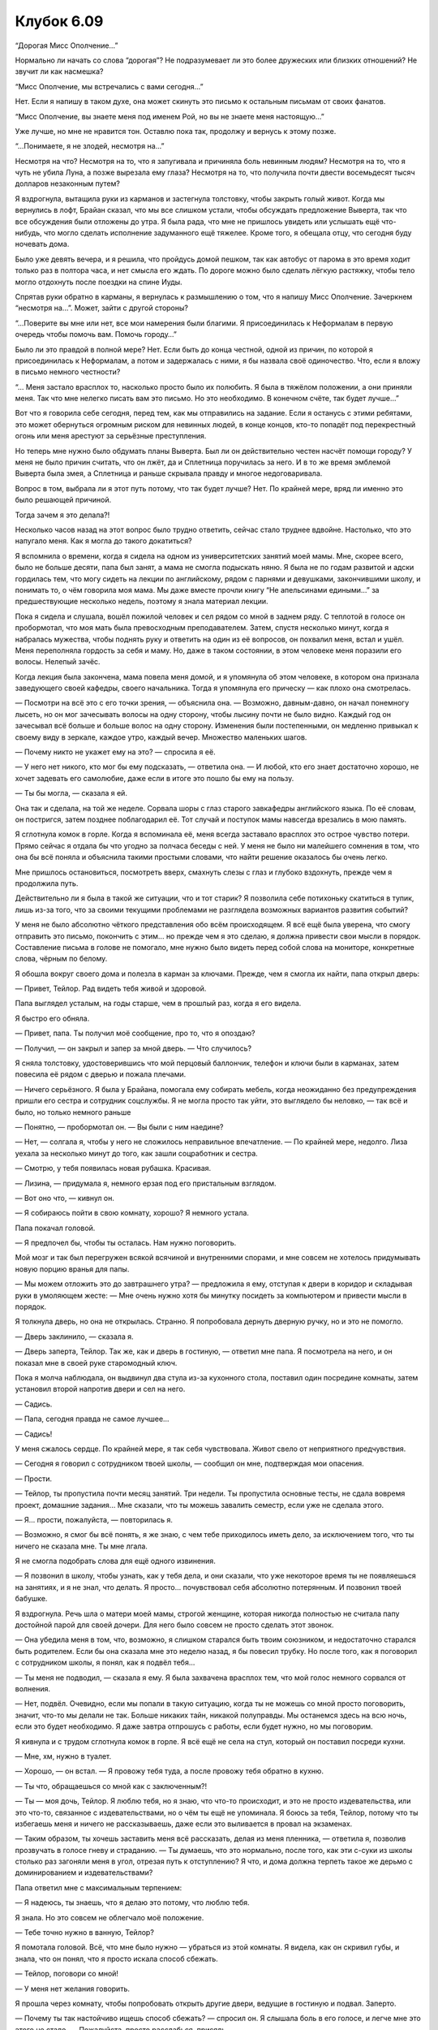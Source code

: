 ﻿Клубок 6.09
#############



“Дорогая Мисс Ополчение…”

Нормально ли начать со слова “дорогая”? Не подразумевает ли это более дружеских или близких отношений? Не звучит ли как насмешка?

“Мисс Ополчение, мы встречались с вами сегодня…”

Нет. Если я напишу в таком духе, она может скинуть это письмо к остальным письмам от своих фанатов.

“Мисс Ополчение, вы знаете меня под именем Рой, но вы не знаете меня настоящую…”

Уже лучше, но мне не нравится тон. Оставлю пока так, продолжу и вернусь к этому позже.

“...Понимаете, я не злодей, несмотря на…”

Несмотря на что? Несмотря на то, что я запугивала и причиняла боль невинным людям? Несмотря на то, что я чуть не убила Луна, а позже вырезала ему глаза? Несмотря на то, что получила почти двести восемьдесят тысяч долларов незаконным путем?

Я вздрогнула, вытащила руки из карманов и застегнула толстовку, чтобы закрыть голый живот. Когда мы вернулись в лофт, Брайан сказал, что мы все слишком устали, чтобы обсуждать предложение Выверта, так что все обсуждения были отложены до утра. Я была рада, что мне не пришлось увидеть или услышать ещё что-нибудь, что могло сделать исполнение задуманного ещё тяжелее. Кроме того, я обещала отцу, что сегодня буду ночевать дома.

Было уже девять вечера, и я решила, что пройдусь домой пешком, так как автобус от парома в это время ходит только раз в полтора часа, и нет смысла его ждать. По дороге можно было сделать лёгкую растяжку, чтобы тело могло отдохнуть после поездки на спине Иуды.

Спрятав руки обратно в карманы, я вернулась к размышлению о том, что я напишу Мисс Ополчение. Зачеркнем “несмотря на...”. Может, зайти с другой стороны?

“...Поверите вы мне или нет, все мои намерения были благими. Я присоединилась к Неформалам в первую очередь чтобы помочь вам. Помочь городу…”

Было ли это правдой в полной мере? Нет. Если быть до конца честной, одной из причин, по которой я присоединилась к Неформалам, а потом и задержалась с ними, я бы назвала своё одиночество. Что, если я вложу в письмо немного честности?

“... Меня застало врасплох то, насколько просто было их полюбить. Я была в тяжёлом положении, а они приняли меня. Так что мне нелегко писать вам это письмо. Но это необходимо. В конечном счёте, так будет лучше…”

Вот что я говорила себе сегодня, перед тем, как мы отправились на задание. Если я останусь с этими ребятами, это может обернуться огромным риском для невинных людей, в конце концов, кто-то попадёт под перекрестный огонь или меня арестуют за серьёзные преступления.

Но теперь мне нужно было обдумать планы Выверта. Был ли он действительно честен насчёт помощи городу? У меня не было причин считать, что он лжёт, да и Сплетница поручилась за него. И в то же время эмблемой Выверта была змея, а Сплетница и раньше скрывала правду и многое недоговаривала.

Вопрос в том, выбрала ли я этот путь потому, что так будет лучше? Нет. По крайней мере, вряд ли именно это было решающей причиной.

Тогда зачем я это делала?!

Несколько часов назад на этот вопрос было трудно ответить, сейчас стало труднее вдвойне. Настолько, что это напугало меня. Как я могла до такого докатиться?

Я вспомнила о времени, когда я сидела на одном из университетских занятий моей мамы. Мне, скорее всего, было не больше десяти, папа был занят, а мама не смогла подыскать няню. Я была не по годам развитой и адски гордилась тем, что могу сидеть на лекции по английскому, рядом с парнями и девушками, закончившими школу, и понимать то, о чём говорила моя мама. Мы даже вместе прочли книгу “Не апельсинами едиными…” за предшествующие несколько недель, поэтому я знала материал лекции. 

Пока я сидела и слушала, вошёл пожилой человек и сел рядом со мной в заднем ряду. С теплотой в голосе он пробормотал, что моя мать была превосходным преподавателем. Затем, спустя несколько минут, когда я набралась мужества, чтобы поднять руку и ответить на один из её вопросов, он похвалил меня, встал и ушёл. Меня переполняла гордость за себя и маму. Но, даже в таком состоянии, в этом человеке меня поразили его волосы. Нелепый зачёс.

Когда лекция была закончена, мама повела меня домой, и я упомянула об этом человеке, в котором она признала заведующего своей кафедры, своего начальника. Тогда я упомянула его прическу — как плохо она смотрелась.

— Посмотри на всё это с его точки зрения, — объяснила она. — Возможно, давным-давно, он начал понемногу лысеть, но он мог зачесывать волосы на одну сторону, чтобы лысину почти не было видно. Каждый год он зачесывал всё больше и больше волос на одну сторону. Изменения были постепенными, он медленно привыкал к своему виду в зеркале, каждое утро, каждый вечер. Множество маленьких шагов.

— Почему никто не укажет ему на это? — спросила я её.

— У него нет никого, кто мог бы ему подсказать, — ответила она. — И любой, кто его знает достаточно хорошо, не хочет задевать его самолюбие, даже если в итоге это пошло бы ему на пользу.

— Ты бы могла, — сказала я ей.

Она так и сделала, на той же неделе. Сорвала шоры с глаз старого завкафедры английского языка. По её словам, он постригся, затем позднее поблагодарил её. Тот случай и поступок мамы навсегда врезались в мою память.

Я сглотнула комок в горле. Когда я вспоминала её, меня всегда заставало врасплох это острое чувство потери. Прямо сейчас я отдала бы что угодно за полчаса беседы с ней. У меня не было ни малейшего сомнения в том, что она бы всё поняла и объяснила такими простыми словами, что найти решение оказалось бы очень легко.

Мне пришлось остановиться, посмотреть вверх, смахнуть слезы с глаз и глубоко вздохнуть, прежде чем я продолжила путь.

Действительно ли я была в такой же ситуации, что и тот старик? Я позволила себе потихоньку скатиться в тупик, лишь из-за того, что за своими текущими проблемами не разглядела возможных вариантов развития событий?

У меня не было абсолютно чёткого представления обо всём происходящем. Я всё ещё была уверена, что смогу отправить это письмо, покончить с этим... но прежде чем я это сделаю, я должна привести свои мысли в порядок. Составление письма в голове не помогало, мне нужно было видеть перед собой слова на мониторе, конкретные слова, чёрным по белому.

Я обошла вокруг своего дома и полезла в карман за ключами. Прежде, чем я смогла их найти, папа открыл дверь:

— Привет, Тейлор. Рад видеть тебя живой и здоровой.

Папа выглядел усталым, на годы старше, чем в прошлый раз, когда я его видела.

Я быстро его обняла.

— Привет, папа. Ты получил моё сообщение, про то, что я опоздаю?

— Получил, — он закрыл и запер за мной дверь. — Что случилось?

Я сняла толстовку, удостоверившись что мой перцовый баллончик, телефон и ключи были в карманах, затем повесила её рядом с дверью и пожала плечами.

— Ничего серьёзного. Я была у Брайана, помогала ему собирать мебель, когда неожиданно без предупреждения пришли его сестра и сотрудник соцслужбы. Я не могла просто так уйти, это выглядело бы неловко, — так всё и было, но только немного раньше

— Понятно, — пробормотал он. — Вы были с ним наедине?

— Нет, — солгала я, чтобы у него не сложилось неправильное впечатление. — По крайней мере, недолго. Лиза уехала за несколько минут до того, как зашли соцработник и сестра.

— Смотрю, у тебя появилась новая рубашка. Красивая.

— Лизина, — придумала я, немного ерзая под его пристальным взглядом.

— Вот оно что, — кивнул он.

— Я собираюсь пойти в свою комнату, хорошо? Я немного устала.

Папа покачал головой.

— Я предпочел бы, чтобы ты осталась. Нам нужно поговорить.

Мой мозг и так был перегружен всякой всячиной и внутренними спорами, и мне совсем не хотелось придумывать новую порцию вранья для папы. 

— Мы можем отложить это до завтрашнего утра? — предложила я ему, отступая к двери в коридор и складывая руки в умоляющем жесте: — Мне очень нужно хотя бы минутку посидеть за компьютером и привести мысли в порядок.

Я толкнула дверь, но она не открылась. Странно. Я попробовала дернуть дверную ручку, но и это не помогло.

— Дверь заклинило, — сказала я.

— Дверь заперта, Тейлор. Так же, как и дверь в гостиную, — ответил мне папа. Я посмотрела на него, и он показал мне в своей руке старомодный ключ.

Пока я молча наблюдала, он выдвинул два стула из-за кухонного стола, поставил один посредине комнаты, затем установил второй напротив двери и сел на него.

— Садись.

— Папа, сегодня правда не самое лучшее...

— Садись!

У меня сжалось сердце. По крайней мере, я так себя чувствовала. Живот свело от неприятного предчувствия.

— Сегодня я говорил с сотрудником твоей школы, — сообщил он мне, подтверждая мои опасения.

— Прости.

— Тейлор, ты пропустила почти месяц занятий. Три недели. Ты пропустила основные тесты, не сдала вовремя проект, домашние задания... Мне сказали, что ты можешь завалить семестр, если уже не сделала этого.

— Я… прости, пожалуйста, — повторилась я.

— Возможно, я смог бы всё понять, я же знаю, с чем тебе приходилось иметь дело, за исключением того, что ты ничего не сказала мне. Ты мне лгала.

Я не смогла подобрать слова для ещё одного извинения.

— Я позвонил в школу, чтобы узнать, как у тебя дела, и они сказали, что уже некоторое время ты не появляешься на занятиях, и я не знал, что делать. Я просто... почувствовал себя абсолютно потерянным. И позвонил твоей бабушке.

Я вздрогнула. Речь шла о матери моей мамы, строгой женщине, которая никогда полностью не считала папу достойной парой для своей дочери. Для него было совсем не просто сделать этот звонок.

— Она убедила меня в том, что, возможно, я слишком старался быть твоим союзником, и недостаточно старался быть родителем. Если бы она сказала мне это неделю назад, я бы повесил трубку. Но после того, как я поговорил с сотрудником школы, я понял, как я подвёл тебя...

— Ты меня не подводил, — сказала я ему. Я была захвачена врасплох тем, что мой голос немного сорвался от волнения.

— Нет, подвёл. Очевидно, если мы попали в такую ситуацию, когда ты не можешь со мной просто поговорить, значит, что-то мы делали не так. Больше никаких тайн, никакой полуправды. Мы останемся здесь на всю ночь, если это будет необходимо. Я даже завтра отпрошусь с работы, если будет нужно, но мы поговорим.

Я кивнула и с трудом сглотнула комок в горле. Я всё ещё не села на стул, который он поставил посреди кухни.

— Мне, хм, нужно в туалет.

— Хорошо, — он встал. — Я провожу тебя туда, а после провожу тебя обратно в кухню.

— Ты что, обращаешься со мной как с заключенным?!

— Ты — моя дочь, Тейлор. Я люблю тебя, но я знаю, что что-то происходит, и это не просто издевательства, или это что-то, связанное с издевательствами, но о чём ты ещё не упоминала. Я боюсь за тебя, Тейлор, потому что ты избегаешь меня и ничего не рассказываешь, даже если это выливается в провал на экзаменах.

— Таким образом, ты хочешь заставить меня всё рассказать, делая из меня пленника, — ответила я, позволив прозвучать в голосе гневу и страданию. — Ты думаешь, что это нормально, после того, как эти с-суки из школы столько раз загоняли меня в угол, отрезая путь к отступлению? Я что, и дома должна терпеть такое же дерьмо с доминированием и издевательствами?

Папа ответил мне с максимальным терпением:

— Я надеюсь, ты знаешь, что я делаю это потому, что люблю тебя.

Я знала. Но это совсем не облегчало моё положение.

— Тебе точно нужно в ванную, Тейлор?

Я помотала головой. Всё, что мне было нужно — убраться из этой комнаты. Я видела, как он скривил губы, и знала, что он понял, что я просто искала способ сбежать.

— Тейлор, поговори со мной!

— У меня нет желания говорить.

Я прошла через комнату, чтобы попробовать открыть другие двери, ведущие в гостиную и подвал. Заперто.

— Почему ты так настойчиво ищешь способ сбежать? — спросил он. Я слышала боль в его голосе, и легче мне это этого не стало. — Пожалуйста, просто расслабься, присядь.

Я почувствовала колебания своей силы на периферии сознания и поняла, что сжала кулаки. Почему так получалось, что люди, на которых я вроде как могла положиться, были теми, кто обращался против меня, загонял меня в угол, вызывал у меня самые худшие ощущения? Эмма, школа, Оружейник, а теперь и мой папа?

Я пнула стул, настолько сильно, что он врезался в холодильник, оставив на нём отметину. Глаза папы немного округлились, но он не шевельнулся и ничего не сказал. Я чувствовала напряжение своей силы, когда ко мне начали собираться насекомые из окрестностей. Мне пришлось сознательно отменить приказ на сбор, чтобы заставить их убраться и вернуться к своему обычному поведению.

Совсем не почувствовав себя лучше после пинка по стулу, я спихнула книги рецептов и распечатки с полки возле холодильника, сваливая их на пол. Фоторамка, лежавшая в середине стопки, сломалась от удара об пол.

— Чёрт подери, — пробормотала я. Мне всё ещё не полегчало, и было гораздо трудней держать рой в отдалении.

— Вещи можно заменить, Тейлор. Если тебе нужно выпустить пар — так и сделай.

— Папа? П... — на несколько секунд мне пришлось остановиться, пока я не почувствовала, что отдышалась и могу говорить так, чтобы голос не срывался. — Можешь сделать мне одолжение — помолчать некоторое время и позволить мне подумать?

Он бросил на меня осторожный взгляд, прежде чем ответил:

— Хорошо. Я могу помолчать.

Сесть было больше некуда, потому я прижалась спиной к стене под книжной полкой, которую только что опустошила, и позволила себе опуститься на пол, мои ноги отозвались болью, когда я подтянула колени к груди. Я сложила руки на коленях, и уткнулась в них лицом.

Я знала, что на часах было 9:24, когда я вошла. К тому времени, когда я смогла отозвать насекомых, восстановив контроль над своей силой и почувствовала, что могу без опаски поднять голову, было 9:40. Папа всё ещё сидел на стуле.

Я издала тихий протяжный вздох, затем снова уткнулась лицом в руки.

И что теперь?

“Ну же, Тейлор. Ты билась лицом к лицу с суперзлодеями и была на волосок от смерти. Только что сегодня вечером ты победила Оружейника. Неужели оказаться лицом к лицу с собственным отцом так же трудно?”

Нет. В десять раз труднее.

Но подход к проблеме должен быть таким же. Нужно просчитать варианты своих действий, и какие средства у меня есть. Физическое насилие исключено. Так же, как и использование моей силы. Что мне остаётся?

Я решила, что ситуация в общем оставалась такой же. Я всё ещё должна была написать письмо Мисс Ополчение и собраться с мыслями. Проблема была в том, что теперь мне приходилось иметь дело с дополнительной задачей. Я должна была сознаться папе во всём содеянном.

Я не была уверена, что смогу ему рассказать. Моё горло сжалось от эмоций, и я сомневалась, что смогу достаточно связно убедить папу в том, что у моих действий были веские причины. Я начну рассказ, запинаясь, промямлю самое главное, и сначала он будет выглядеть обеспокоенным. Потом я продолжу рассказывать, и, будучи не в состоянии адекватно описать то, что я сделала и почему, я увижу, как на его лице появляется замешательство. А что потом? Отвращение, разочарование?

Какая-то крохотная часть внутри меня умерла от этой мысли.

Я напишу. Я резко вскинула голову и посмотрела на раскиданные вокруг бумаги. Нашла конверт, в который обычно вкладывают документы. Затем нашла маркер.

Вдоль верхней части конверта я написала: «Я — СУПЕРЗЛОДЕЙ».

Я уставилась на эти слова на коричневом конверте, который лежал на моих ногах. Затем я посмотрела на папу. Он читал книгу, положив лодыжку правой ноги на левое колено.

Я представила, что вручаю ему конверт как есть. Только с одной этой строчкой.

— Бля-я, — пробормотала я.

— Ты что-то сказала? — папа поднял глаза от книги и потянулся, чтобы убрать её.

— Всё хорошо. Продолжай читать, — сказала я рассеянно, раздраженная тем, что меня отвлекли, и всё ещё злясь на него за то, что он загнал меня в угол.

— Хорошо, — согласился он, но через три секунды снова бросил на меня взгляд, будто для проверки. Я попыталась не обращать на него внимания и снова посмотрела на конверт.

Что же написать? Через секунду я начала строчить под заголовком, которой я написала на конверте.

“Мне нравятся Брайан и Лиза. Мне нравятся даже Алек и Рейчел. Но они — тоже суперзлодеи. Я присоединилась к ним с мыслью, что соберу необходимую Протекторату информацию, а затем выдам их”.

Я подняла маркер и нахмурилась.

Почему это было так непередаваемо трудно?

Я надела колпачок и нервно постучала маркером по колену. Я обдумывала всё происходящее, взвешивала свои чувства, перебирала каждую мысль, пытаясь понять, отчего же я нутром чую какой-то подвох, и это ощущение становилось всё тяжелее.

Мой папа? Может, я слишком волновалась из-за того, что он почувствует, когда прочтёт надпись на конверте? Да. Но когда я мысленно писала письмо для Мисс Ополчение, писать было так же трудно. Так что это была не единственная причина.

Боялась ли я ареста? Нет. Ну, я видела в деле школьную бюрократию, я не доверяла системе и вполне была готова к тому, что в конечном счёте меня где-нибудь кинут. Но не это определяло мой выбор. Было что-то более личное.

Команда. Волновалась ли я о том, как они воспримут моё предательство? О том, как они станут моими врагами? Как ранее сказал Выверт, нет никакой гарантии, что любое действие против них будет полностью успешным. Сплетница, скорее всего, сможет заранее сообщить о прибытии команды СКП, ещё до того, как те доберутся до места, а Неформалы были знамениты своей способностью к быстрым побегам. В итоге у меня будет один или несколько врагов, которые знают обо мне всё необходимое и у которых есть все нужные средства, чтобы превратить мою жизнь в ад.

Теплее.

Это действительно имеет отношение к ребятам, и до меня медленно дошло, что же это было за чувство.

Я встала, затем подошла к плите.

— Тейлор? — тихо спросил папа.

Я свернула конверт пополам, чтобы закрыть слова, включила горелку, затем сунула край конверта в пламя и держала там, пока тот не загорелся.

Я держала горящий конверт над раковиной до тех пор, пока не была уверена, что мое сообщение уничтожено. Я бросила остатки конверта в раковину, и наблюдала, как он сгорает.

Я не хотела посылать электронное письмо Мисс Ополчение потому, что мне нравились те ребята. Это не было большим открытием. Что заставило меня встать и сжечь конверт было осознанием, что мне они нравились, я их полюбила, я доверяла им свою жизнь...

И всё же, я всегда держалась от них на некотором расстоянии.

Это было глупо, это было эгоистично, но мне действительно отчаянно требовалось узнать, на что это похоже — поближе познакомиться с Лизой, не волнуясь, что она узнает о моем плане. Я хотела бы узнать, как это — общаться  с ней без необходимости следить за собой из страха, что я дам ей какие-то подсказки. Я хотела лучше узнать Суку и Алека. И Брайана. Я хотела быть ближе к Брайану. Я не могла выразиться как-то иначе, потому что не знала, будет ли что-то в будущем помимо простой дружбы. Я не ожидала, что что-то будет. Но это имело значение.

Ещё недавно я позволяла себе думать, что мне удалось с ними сдружиться, что я стала взрослее и что теперь можно следовать своему плану. Но я была не права. Я никогда не позволяла себе открыться по-настоящему и установить с ними связь, и я поняла, насколько же я этого хотела.

Мне становилось все трудней находить оправдания, чтобы продолжать действовать по плану. Вероятно, моя репутация уже была разрушена, я нажила врагов среди самых сильных кейпов, на моем счету было несколько уголовных преступлений. Как бы я не пыталась всё это проигнорировать, убеждать себя, что делала всё как лучше, беседа с Вывертом подкосила мою уверенность. Нельзя сказать, что я искренне поверила ему или что была уверена в его успехе так же, как он сам, но я стала менее уверенной.

Чёрт, я хотела ещё потусоваться с Неформалами. Я знала, что у меня нет больше причин, чтобы оправдать откладывание плана, но в каком количестве дерьма мне придётся искупаться, если я завершу его? Насколько я могу возненавидеть себя, если предам друзей? Это маленькое желание настоящей, подлинной дружбы было достаточным, чтобы направить меня в другую сторону. Я могу передумать. Я могу не посылать письмо Мисс Ополчение.

Я открыла кран и направила воду на дымящиеся остатки конверта, наблюдая, как их смывает прочь. После того, как исчезли последние клочки сожжённой бумаги, я ещё долго смотрела, как вода утекает в канализацию.

Я завернула кран, засунула руки в карманы и пересекла кухню, чтобы прислониться к двери, ведущей в коридор, бросив быстрый взгляд на ручку и замок прежде, чем я прижалась к ней спиной. Я позвала нескольких насекомых из гостиной, прихожей и вентиляции вниз, в коридор, к двери и в механизм замка. Смогут ли они сдвинуть в нём нужные детали?

Не тут-то было. Они были слишком слабыми, чтобы манипулировать механизмом замка, а достаточно сильные насекомые просто не пролезут внутрь. “Уйдите,” — сказала я им, и они ушли.

Это означало, что у меня не осталось хороших способов избежать разговора с отцом. Я чувствовала себя более виноватой, чем когда-либо, посмотрев на него через всю комнату. Он выглядел таким изумленным, таким обеспокоенным, наблюдая за мной. У меня не было сил снова лгать ему в лицо. 

Но что бы я ни сделала, ему всё равно будет больно. 

Я пересекла комнату, и он встал, будто не был уверен, что же я собираюсь сделать. Я крепко его обняла. Он обнял меня в ответ ещё сильнее.

— Я люблю тебя, папа.

— Я тоже тебя люблю.

— Прости меня.

— Тебе не за что просить прощения. Просто... просто поговори со мной, хорошо?

Я отстранилась и сняла свою толстовку с крючка у двери. Когда я вернулась назад, на другую сторону комнаты, я порылась в карманах и достала телефон.

Я начала набирать сообщение.

— У тебя есть сотовый, — сказал он очень тихо. Моя мама умерла, используя сотовый во время вождения. Мы никогда не говорили об этом, но я знала, что он выбросил свой телефон вскоре после аварии. Негативные ассоциации. Мрачное напоминание.

— Да, — ответила я.

— Зачем?

— Чтобы оставаться на связи с друзьями.

— Это... это просто очень неожиданно. Я не мог даже предположить такое.

— Но так оно и есть, — я закончила писать текст, закрыла телефон и сунула его в карман джинсов.

— Новая одежда, ты стала какой-то сердитой, врёшь мне, не ходишь в школу, этот сотовый телефон... Я чувствую, что больше не знаю тебя, маленькая совушка, — он использовал ласковое прозвище, которым когда-то называла меня мама. Я слегка вздрогнула.

— Возможно, это к лучшему. — осторожно ответила я. — Поскольку я не уверена, что мне нравилось то, какой я была раньше.

— А мне ты нравилась, — пробормотал он.

Я отвела взгляд.

— Ты можешь, по крайней мере, сказать мне, что не принимаешь наркотики?

— Даже не курю и не пью.

— Никто не заставляет тебя делать что-то, что ты не хочешь делать?

— Нет.

— Хорошо, — сказал он.

Последовала долгая пауза. Минуты тянулись, будто мы оба ждали, что другой что-то скажет.

— Я не знаю, знаешь ли ты, — сказал он. — Но когда твоя мама была жива, и ты была в средней школе, поднималась тема, что ты можешь перепрыгнуть через класс.

— Да?

— Ты — умная девочка, и мы боялись, что тебе скучно в школе. Мы обсуждали такой вариант. И я... я убедил твою маму, что ты в конечном счёте будешь счастливее, если будешь ходить в среднюю школу с лучшей подругой.

У меня вырвался смешок. И я увидела выражение боли на его лице.

— Это не твоя вина, папа. Ты не мог об этом знать.

— Я знаю или, по крайней мере, умом я это понимаю. Но на эмоциональном уровне я не так уверен. Я не могу не задаваться вопросом, как бы всё сложилось, если бы мы сделали, как предлагала твоя мама. Ты так хорошо училась, а теперь заваливаешь семестр?

— Итак, вполне возможно, что я завалила семестр, — сказала я, чувствуя, как тяжёлый груз упал с моих плеч, когда я признала это вслух. У меня были варианты. Я успела набрать достаточно баллов и всё ещё могла надавить на школьное руководство, чтобы мне позволили перескочить через класс. Ещё я была уже достаточно взрослая, чтобы обучаться через интернет, как Брайан.

— Нет, Тейлор, ты не должна этого делать. В школе знают о твоих обстоятельствах, мы точно сможем получить некоторые льготы, продлить сроки сдачи...

Я пожала плечами.

— Я не хочу возвращаться, не хочу просить и умолять о помощи тех мудаков из руководства школы, и всё только для того, чтоб я смогла вернуться к тому же самому положению, в котором была месяц назад. Как мне кажется, издевательства будут неизбежны, их невозможно контролировать или остановить. Это как сила природы… природы человека. Если думать об этом в таком духе, то переносить легче. Раз я не могу бороться, не могу победить, то я просто сосредоточусь на том, чтобы разобраться с последствиями.

— Ты не должна сдаваться.

— Я не сдаюсь! — я повысила голос, разозлившись, и сама удивилась такому своему настрою. Я сделала глубокий вдох и заставила себя вернуться к нормальному тону голоса. — Я хочу сказать, что, вероятно, никогда не пойму, почему она сделала то, что сделала. Так почему я должна тратить свои время и энергию, заморачиваясь на этом? К чёрту её, она не заслуживает того внимания, которое я на неё обращала. Я... сменила приоритеты.

Он скрестил руки на груди, беспокойно нахмурив лоб.

— И твои новые приоритеты это?..

Мне пришлось задуматься над ответом.

— Жить своей жизнью, навёрстывая упущенное.

Как будто в ответ на моё заявление, позади папы открылась дверь чёрного хода. Папа вздрогнул и обернулся.

— Лиза? — спросил он в замешательстве.

Лиза показала ключ, который она взяла из-под декоративного камня в саду за домом, затем положила его на перила крыльца. Без улыбки, она перевела взгляд с папы на меня. И встретилась со мной взглядом.

Я протиснулась мимо папы, и он схватил меня за плечо прежде, чем я вышла из дверного проёма.

— Останься, — приказал мне он, умоляя меня, сжимая мою руку.

Я вырвала руку, вывернув её так, что он не смог её больше удерживать и, пока отец не среагировал, спрыгнула со ступенек, чувствуя, как заныли колени при приземлении. Пройдя три или четыре шага, я развернулась к нему лицом, но так и не смогла посмотреть ему в глаза.

— Я люблю тебя, папа. Но мне нужно... — что мне нужно? Я не смогла сформулировать мысль, — Я, э-э, я буду на связи. Чтобы ты знал, что со мной всё в порядке. Это временно, мне просто... мне нужна передышка. Мне нужно всё обдумать.

— Тейлор, ты не можешь уйти. Я всё-таки твой отец, а это твой дом.

— Правда? Прямо сейчас мне так совсем не кажется, — ответила я. — Дом — это то место, где чувствуешь себя в безопасности.

— Ты должна понять, у меня не было выбора. Ты избегала меня, не разговаривала со мной, а я не смогу помочь тебе, пока не получу ответов.

— Я не могу дать тебе никаких ответов, — ответила я. — И, в любом случае, ты не сможешь помочь.

Он сделал шаг вперёд, и я быстро отступила назад, сохраняя расстояние между нами.

Он сделал ещё одну попытку:

— Вернись. Пожалуйста. Я не буду больше давить на тебя. Я должен был понять, что в твоём состоянии на тебя нельзя давить.

Он сделал ещё один шаг ко мне, и, когда я снова отступила, Лиза чуть шагнула в сторону, чтобы стать на его пути.

— Лиза? — переключился папа, рассматривая её так, словно он никогда её раньше не видел. — Ты считаешь, что это нормально?

Лиза снова перевела взгляд с одного из нас на другого, затем, осторожно подбирая слова, сказала:

— Тейлор умная. Если она решила, что должна уйти и решить всё сама, полагаю, что для этого у неё есть серьёзные основания. У меня дома для неё достаточно места. Это совсем не проблема.

— Она же просто ребёнок.

— Она более способная, чем вы считаете, Денни.

Я повернулась, чтобы уйти, и Лиза поспешила ко мне, догнала меня и обняла за плечи одной рукой.

— Тейлор, — позвал папа. Я замешкалась, но не обернулась. Я не спускала глаз с ворот заднего двора.

— Пожалуйста, оставайся на связи, — сказал он. — Ты можешь прийти домой в любое время.

— Хорошо, — я не была уверена, что сказала это достаточно громко, чтобы он мог услышать.

Когда Лиза подвела меня к машине, мне понадобилась вся сила воли, чтобы не оглянуться.